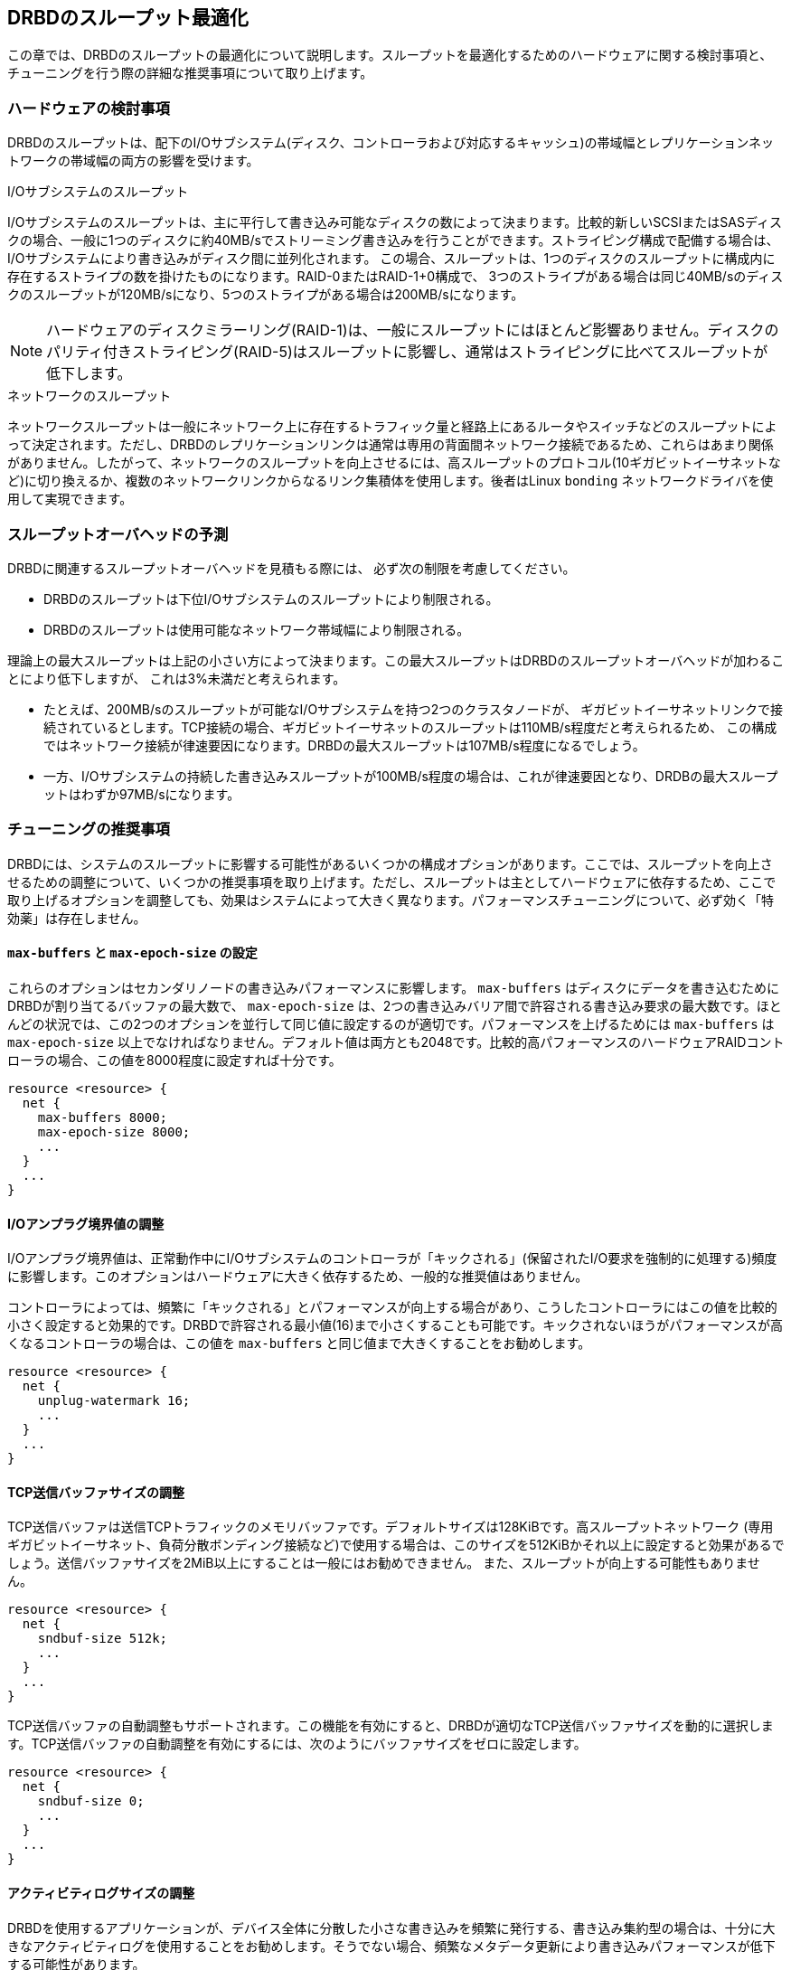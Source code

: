 [[ch-throughput]]
== DRBDのスループット最適化

この章では、DRBDのスループットの最適化について説明します。スループットを最適化するためのハードウェアに関する検討事項と、チューニングを行う際の詳細な推奨事項について取り上げます。

[[s-throughput-hardware]]
=== ハードウェアの検討事項

DRBDのスループットは、配下のI/Oサブシステム(ディスク、コントローラおよび対応するキャッシュ)の帯域幅とレプリケーションネットワークの帯域幅の両方の影響を受けます。

.I/Oサブシステムのスループット
indexterm:[throughput]I/Oサブシステムのスループットは、主に平行して書き込み可能なディスクの数によって決まります。比較的新しいSCSIまたはSASディスクの場合、一般に1つのディスクに約40MB/sでストリーミング書き込みを行うことができます。ストライピング構成で配備する場合は、I/Oサブシステムにより書き込みがディスク間に並列化されます。
この場合、スループットは、1つのディスクのスループットに構成内に存在するストライプの数を掛けたものになります。RAID-0またはRAID-1+0構成で、
3つのストライプがある場合は同じ40MB/sのディスクのスループットが120MB/sになり、5つのストライプがある場合は200MB/sになります。

NOTE: ハードウェアのディスクミラーリング(RAID-1)は、一般にスループットにはほとんど影響ありません。ディスクのパリティ付きストライピング(RAID-5)はスループットに影響し、通常はストライピングに比べてスループットが低下します。

.ネットワークのスループット
indexterm:[throughput]ネットワークスループットは一般にネットワーク上に存在するトラフィック量と経路上にあるルータやスイッチなどのスループットによって決定されます。ただし、DRBDのレプリケーションリンクは通常は専用の背面間ネットワーク接続であるため、これらはあまり関係がありません。したがって、ネットワークのスループットを向上させるには、高スループットのプロトコル(10ギガビットイーサネットなど)に切り換えるか、複数のネットワークリンクからなるリンク集積体を使用します。後者はLinux
indexterm:[bondingドライバ] `bonding` ネットワークドライバを使用して実現できます。

[[s-throughput-overhead-expectations]]
=== スループットオーバヘッドの予測

DRBDに関連するスループットオーバヘッドを見積もる際には、 必ず次の制限を考慮してください。

* DRBDのスループットは下位I/Oサブシステムのスループットにより制限される。
* DRBDのスループットは使用可能なネットワーク帯域幅により制限される。

理論上の最大スループットは上記の小さい方によって決まります。この最大スループットはDRBDのスループットオーバヘッドが加わることにより低下しますが、
これは3%未満だと考えられます。

* たとえば、200MB/sのスループットが可能なI/Oサブシステムを持つ2つのクラスタノードが、
  ギガビットイーサネットリンクで接続されているとします。TCP接続の場合、ギガビットイーサネットのスループットは110MB/s程度だと考えられるため、
  この構成ではネットワーク接続が律速要因になります。DRBDの最大スループットは107MB/s程度になるでしょう。

* 一方、I/Oサブシステムの持続した書き込みスループットが100MB/s程度の場合は、これが律速要因となり、DRDBの最大スループットはわずか97MB/sになります。

[[s-throughput-tuning]]
=== チューニングの推奨事項

DRBDには、システムのスループットに影響する可能性があるいくつかの構成オプションがあります。ここでは、スループットを向上させるための調整について、いくつかの推奨事項を取り上げます。ただし、スループットは主としてハードウェアに依存するため、ここで取り上げるオプションを調整しても、効果はシステムによって大きく異なります。パフォーマンスチューニングについて、必ず効く「特効薬」は存在しません。

[[s-tune-max-buffer-max-epoch-size]]
==== `max-buffers` と `max-epoch-size` の設定

これらのオプションはセカンダリノードの書き込みパフォーマンスに影響します。 `max-buffers`
はディスクにデータを書き込むためにDRBDが割り当てるバッファの最大数で、 `max-epoch-size`
は、2つの書き込みバリア間で許容される書き込み要求の最大数です。ほとんどの状況では、この2つのオプションを並行して同じ値に設定するのが適切です。パフォーマンスを上げるためには
`max-buffers` は `max-epoch-size`
以上でなければなりません。デフォルト値は両方とも2048です。比較的高パフォーマンスのハードウェアRAIDコントローラの場合、この値を8000程度に設定すれば十分です。

[source, drbd]
----------------------------
resource <resource> {
  net {
    max-buffers 8000;
    max-epoch-size 8000;
    ...
  }
  ...
}
----------------------------

[[s-tune-unplug-watermark]]
==== I/Oアンプラグ境界値の調整

I/Oアンプラグ境界値は、正常動作中にI/Oサブシステムのコントローラが「キックされる」(保留されたI/O要求を強制的に処理する)頻度に影響します。このオプションはハードウェアに大きく依存するため、一般的な推奨値はありません。

コントローラによっては、頻繁に「キックされる」とパフォーマンスが向上する場合があり、こうしたコントローラにはこの値を比較的小さく設定すると効果的です。DRBDで許容される最小値(16)まで小さくすることも可能です。キックされないほうがパフォーマンスが高くなるコントローラの場合は、この値を
`max-buffers` と同じ値まで大きくすることをお勧めします。

[source, drbd]
----------------------------
resource <resource> {
  net {
    unplug-watermark 16;
    ...
  }
  ...
}
----------------------------

[[s-tune-sndbuf-size]]
==== TCP送信バッファサイズの調整

TCP送信バッファは送信TCPトラフィックのメモリバッファです。デフォルトサイズは128KiBです。高スループットネットワーク
(専用ギガビットイーサネット、負荷分散ボンディング接続など)で使用する場合は、このサイズを512KiBかそれ以上に設定すると効果があるでしょう。送信バッファサイズを2MiB以上にすることは一般にはお勧めできません。
また、スループットが向上する可能性もありません。

[source, drbd]
----------------------------
resource <resource> {
  net {
    sndbuf-size 512k;
    ...
  }
  ...
}
----------------------------

TCP送信バッファの自動調整もサポートされます。この機能を有効にすると、DRBDが適切なTCP送信バッファサイズを動的に選択します。TCP送信バッファの自動調整を有効にするには、次のようにバッファサイズをゼロに設定します。

[source, drbd]
----------------------------
resource <resource> {
  net {
    sndbuf-size 0;
    ...
  }
  ...
}
----------------------------

[[s-tune-al-extents]]
==== アクティビティログサイズの調整

DRBDを使用するアプリケーションが、デバイス全体に分散した小さな書き込みを頻繁に発行する、書き込み集約型の場合は、十分に大きなアクティビティログを使用することをお勧めします。そうでない場合、頻繁なメタデータ更新により書き込みパフォーマンスが低下する可能性があります。

[source, drbd]
----------------------------
resource <resource> {
  disk {
    al-extents 3389;
    ...
  }
  ...
}
----------------------------

[[s-tune-disable-barriers]]
==== バリアとディスクフラッシュを無効にする

WARNING: 次に取り上げる推奨事項は、不揮発性(バッテリでバックアップされた)のコントローラキャッシュのあるシステムでのみで適用されます。

バッテリでバックアップされた書き込みキャッシュを持つシステムには、停電時にデータを保護する機能が組み込まれています。その場合は、同じ目的を持つDRBD自体の保護機能の一部を無効にすることもできます。これはスループットの面で有効な場合があります。

[source, drbd]
----------------------------
resource <resource> {
  disk {
    disk-barrier no;
    disk-flushes no;
    ...
  }
  ...
}
----------------------------
